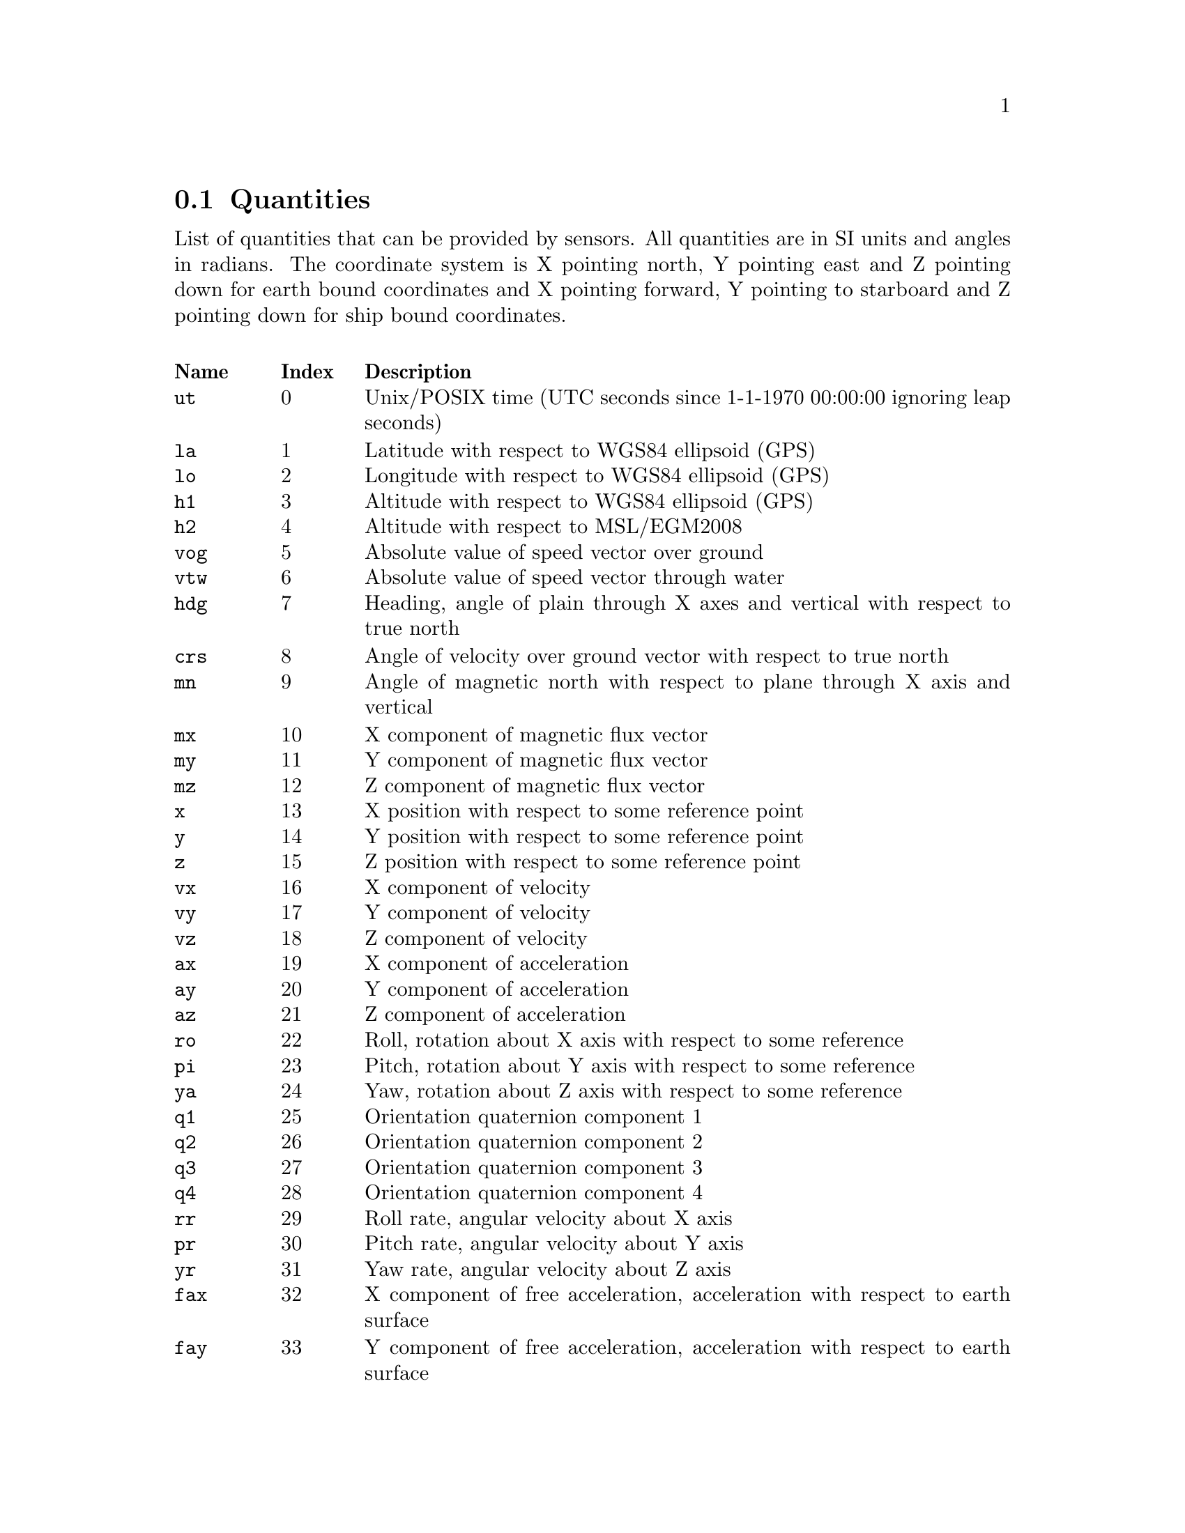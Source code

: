 @menu
* Quantities:: Quantities
@end menu

@node Quantities
@section Quantities

List of quantities that can be provided by sensors. All quantities are in SI units and angles in radians. The coordinate system 
is X pointing north, Y pointing east and Z pointing down for earth bound coordinates and X pointing forward, 
Y pointing to starboard and Z pointing down for ship bound coordinates.

@multitable @columnfractions .1 .1 .8
@headitem Name @tab Index @tab Description
@item @code{ut}  @tab  0 @tab Unix/POSIX time (UTC seconds since 1-1-1970 00:00:00 ignoring leap seconds)
@item @code{la}  @tab  1 @tab Latitude with respect to WGS84 ellipsoid (GPS)
@item @code{lo}  @tab  2 @tab Longitude with respect to WGS84 ellipsoid (GPS)
@item @code{h1}  @tab  3 @tab Altitude with respect to WGS84 ellipsoid (GPS)
@item @code{h2}  @tab  4 @tab Altitude with respect to MSL/EGM2008
@item @code{vog} @tab  5 @tab Absolute value of speed vector over ground
@item @code{vtw} @tab  6 @tab Absolute value of speed vector through water
@item @code{hdg} @tab  7 @tab Heading, angle of plain through X axes and vertical with respect to true north
@item @code{crs} @tab  8 @tab Angle of velocity over ground vector with respect to true north
@item @code{mn}  @tab  9 @tab Angle of magnetic north with respect to plane through X axis and vertical
@item @code{mx}  @tab 10 @tab X component of magnetic flux vector
@item @code{my}  @tab 11 @tab Y component of magnetic flux vector
@item @code{mz}  @tab 12 @tab Z component of magnetic flux vector
@item @code{x}   @tab 13 @tab X position with respect to some reference point
@item @code{y}   @tab 14 @tab Y position with respect to some reference point
@item @code{z}   @tab 15 @tab Z position with respect to some reference point
@item @code{vx}  @tab 16 @tab X component of velocity
@item @code{vy}  @tab 17 @tab Y component of velocity
@item @code{vz}  @tab 18 @tab Z component of velocity
@item @code{ax}  @tab 19 @tab X component of acceleration
@item @code{ay}  @tab 20 @tab Y component of acceleration
@item @code{az}  @tab 21 @tab Z component of acceleration
@item @code{ro}  @tab 22 @tab Roll, rotation about X axis with respect to some reference
@item @code{pi}  @tab 23 @tab Pitch, rotation about Y axis with respect to some reference
@item @code{ya}  @tab 24 @tab Yaw, rotation about Z axis with respect to some reference
@item @code{q1}  @tab 25 @tab Orientation quaternion component 1
@item @code{q2}  @tab 26 @tab Orientation quaternion component 2
@item @code{q3}  @tab 27 @tab Orientation quaternion component 3
@item @code{q4}  @tab 28 @tab Orientation quaternion component 4
@item @code{rr}  @tab 29 @tab Roll rate, angular velocity about X axis
@item @code{pr}  @tab 30 @tab Pitch rate, angular velocity about Y axis
@item @code{yr}  @tab 31 @tab Yaw rate, angular velocity about Z axis
@item @code{fax} @tab 32 @tab X component of free acceleration, acceleration with respect to earth surface
@item @code{fay} @tab 33 @tab Y component of free acceleration, acceleration with respect to earth surface
@item @code{faz} @tab 34 @tab Z component of free acceleration, acceleration with respect to earth surface
@item @code{du}  @tab 35 @tab Duration, time interval
@item @code{hacc} @tab 36 @tab Horizontal position accuracy
@item @code{vacc} @tab 37 @tab Vertical position accuracy
@item @code{sacc} @tab 38 @tab Speed accuracy
@item @code{cacc} @tab 39 @tab Course accuracy
@item @code{racc} @tab 40 @tab Roll accuracy
@item @code{pacc} @tab 41 @tab Pitch accuraty
@item @code{yacc} @tab 42 @tab Yaw accuraty
@item @code{hdac} @tab 43 @tab Heading accuracy
@item @code{rax} @tab 44 @tab Raw measurement of X component of acceleration
@item @code{ray} @tab 45 @tab Raw measurement of Y component of acceleration
@item @code{raz} @tab 46 @tab Raw measurement of Z component of acceleration
@item @code{rrr} @tab 47 @tab Raw measurement of Roll rate, angular velocity about X axis
@item @code{rpr} @tab 48 @tab Raw measurement of Pitch rate, angular velocity about Y axis
@item @code{ryr} @tab 49 @tab Raw measurement of Yaw rate, angular velocity about Z axis
@item @code{rmx} @tab 50 @tab Raw measurement of X component of magnetic flux vector
@item @code{rmy} @tab 51 @tab Raw measurement of Y component of magnetic flux vector
@item @code{rmz} @tab 52 @tab Raw measurement of Z component of magnetic flux vector
@item @code{gtmp} @tab 53 @tab Gyroscope temperature
@item @code{stmp} @tab 54 @tab Sensor temperature
@item @code{wtmp} @tab 55 @tab Water temperature
@item @code{atmp} @tab 56 @tab Air temperature
@item @code{etmp} @tab 57 @tab Exhaust temperature
@item @code{otmp} @tab 58 @tab Oil temperature

@end multitable
